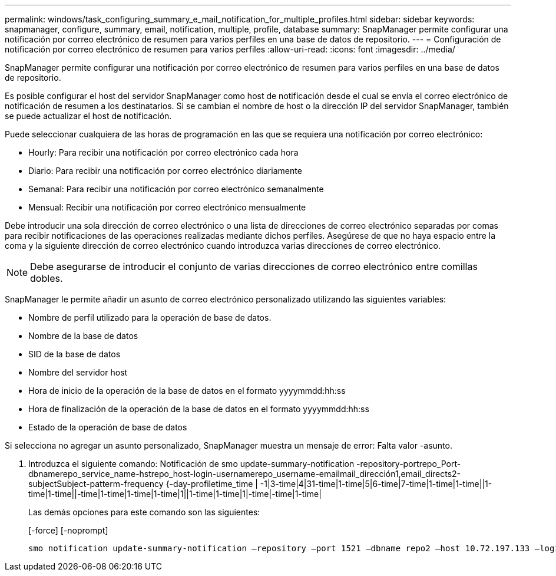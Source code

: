 ---
permalink: windows/task_configuring_summary_e_mail_notification_for_multiple_profiles.html 
sidebar: sidebar 
keywords: snapmanager, configure, summary, email, notification, multiple, profile, database 
summary: SnapManager permite configurar una notificación por correo electrónico de resumen para varios perfiles en una base de datos de repositorio. 
---
= Configuración de notificación por correo electrónico de resumen para varios perfiles
:allow-uri-read: 
:icons: font
:imagesdir: ../media/


[role="lead"]
SnapManager permite configurar una notificación por correo electrónico de resumen para varios perfiles en una base de datos de repositorio.

Es posible configurar el host del servidor SnapManager como host de notificación desde el cual se envía el correo electrónico de notificación de resumen a los destinatarios. Si se cambian el nombre de host o la dirección IP del servidor SnapManager, también se puede actualizar el host de notificación.

Puede seleccionar cualquiera de las horas de programación en las que se requiera una notificación por correo electrónico:

* Hourly: Para recibir una notificación por correo electrónico cada hora
* Diario: Para recibir una notificación por correo electrónico diariamente
* Semanal: Para recibir una notificación por correo electrónico semanalmente
* Mensual: Recibir una notificación por correo electrónico mensualmente


Debe introducir una sola dirección de correo electrónico o una lista de direcciones de correo electrónico separadas por comas para recibir notificaciones de las operaciones realizadas mediante dichos perfiles. Asegúrese de que no haya espacio entre la coma y la siguiente dirección de correo electrónico cuando introduzca varias direcciones de correo electrónico.


NOTE: Debe asegurarse de introducir el conjunto de varias direcciones de correo electrónico entre comillas dobles.

SnapManager le permite añadir un asunto de correo electrónico personalizado utilizando las siguientes variables:

* Nombre de perfil utilizado para la operación de base de datos.
* Nombre de la base de datos
* SID de la base de datos
* Nombre del servidor host
* Hora de inicio de la operación de la base de datos en el formato yyyymmdd:hh:ss
* Hora de finalización de la operación de la base de datos en el formato yyyymmdd:hh:ss
* Estado de la operación de base de datos


Si selecciona no agregar un asunto personalizado, SnapManager muestra un mensaje de error: Falta valor -asunto.

. Introduzca el siguiente comando: Notificación de smo update-summary-notification -repository-portrepo_Port-dbnamerepo_service_name-hstrepo_host-login-usernamerepo_username-emailmail_dirección1,email_directs2-subjectSubject-patterm-frequency {-day-profiletime_time | -1|3-time|4|31-time|1-time|5|6-time|7-time|1-time|1-time||1-time|1-time||-time|1-time|1-time|1-time|1||1-time|1-time|1|-time|-time|1-time|
+
Las demás opciones para este comando son las siguientes:

+
[-force] [-noprompt]

+
[quiet | -verbose]
----

smo notification update-summary-notification –repository –port 1521 –dbname repo2 –host 10.72.197.133 –login –username oba5 –email-address admin@org.com –subject success –frequency -daily -time 19:30:45 –profiles sales1 -notification-host wales
----

